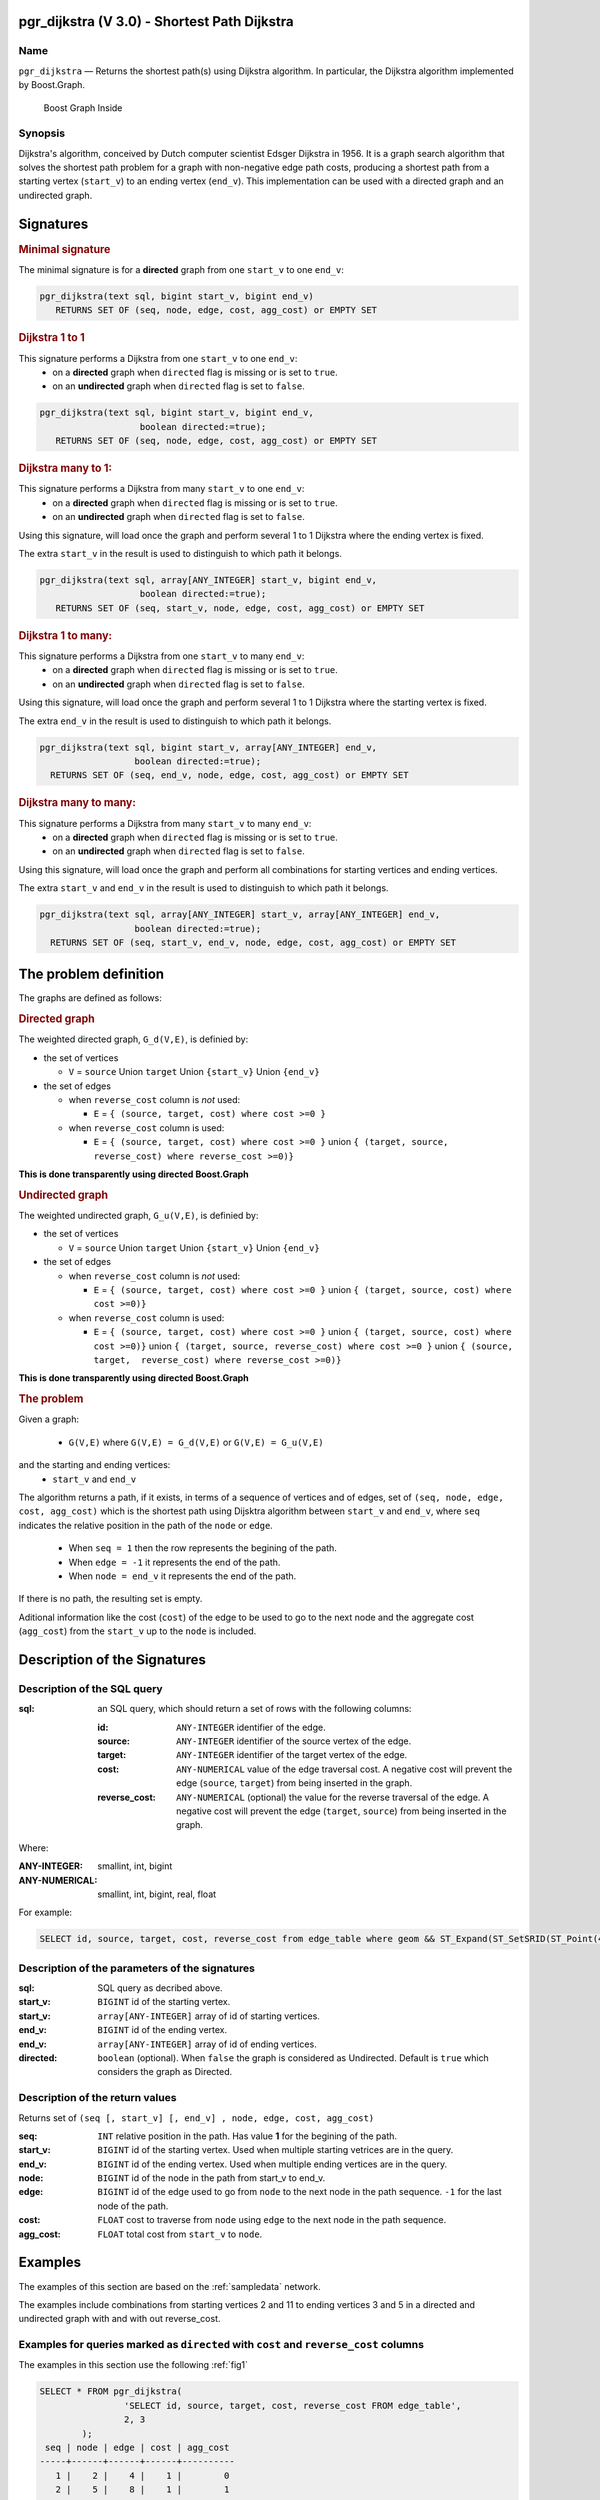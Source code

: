 .. 
   ****************************************************************************
    pgRouting Manual
    Copyright(c) pgRouting Contributors

    This documentation is licensed under a Creative Commons Attribution-Share  
    Alike 3.0 License: http://creativecommons.org/licenses/by-sa/3.0/
   ****************************************************************************

.. _pgr_dijkstra_v3:

pgr_dijkstra (V 3.0) - Shortest Path Dijkstra
===============================================================================

.. index:: 
	single: pgr_dijkstra(text,integer,integer,boolean,boolean)
	module: dijkstra

Name
-------------------------------------------------------------------------------

``pgr_dijkstra`` — Returns the shortest path(s) using Dijkstra algorithm.
In particular, the Dijkstra algorithm implemented by Boost.Graph.

.. figure:: ../../../doc/src/introduction/images/boost-inside.jpeg
   :target: http://www.boost.org/libs/graph

   Boost Graph Inside


Synopsis
-------------------------------------------------------------------------------

Dijkstra's algorithm, conceived by Dutch computer scientist Edsger Dijkstra in 1956.
It is a graph search algorithm that solves the shortest path problem for
a graph with non-negative edge path costs, producing a shortest path from 
a starting vertex (``start_v``) to an ending vertex (``end_v``).
This implementation can be used with a directed graph and an undirected graph.

Signatures
===============================================================================

.. rubric:: Minimal signature

The minimal signature is for a **directed** graph from one ``start_v`` to one ``end_v``:

.. code-block:: sql

      pgr_dijkstra(text sql, bigint start_v, bigint end_v)
       	 RETURNS SET OF (seq, node, edge, cost, agg_cost) or EMPTY SET


.. rubric:: Dijkstra 1 to 1

This signature performs a Dijkstra from one ``start_v`` to one ``end_v``:
  -  on a **directed** graph when ``directed`` flag is missing or is set to ``true``.
  -  on an **undirected** graph when ``directed`` flag is set to ``false``.

.. code-block:: sql

      pgr_dijkstra(text sql, bigint start_v, bigint end_v,
	                 boolean directed:=true);
       	 RETURNS SET OF (seq, node, edge, cost, agg_cost) or EMPTY SET


.. rubric:: Dijkstra many to 1:

This signature performs a Dijkstra from many ``start_v`` to one ``end_v``:
  -  on a **directed** graph when ``directed`` flag is missing or is set to ``true``.
  -  on an **undirected** graph when ``directed`` flag is set to ``false``.

Using this signature, will load once the graph and perform several 1 to 1 Dijkstra
where the ending vertex is fixed.

The extra ``start_v`` in the result is used to distinguish to which path it belongs.

.. code-block:: sql

      pgr_dijkstra(text sql, array[ANY_INTEGER] start_v, bigint end_v,
	                 boolean directed:=true);
       	 RETURNS SET OF (seq, start_v, node, edge, cost, agg_cost) or EMPTY SET

.. rubric:: Dijkstra 1 to many:

This signature performs a Dijkstra from one ``start_v`` to many ``end_v``:
  -  on a **directed** graph when ``directed`` flag is missing or is set to ``true``.
  -  on an **undirected** graph when ``directed`` flag is set to ``false``.

Using this signature, will load once the graph and perform several 1 to 1 Dijkstra
where the starting vertex is fixed.

The extra ``end_v`` in the result is used to distinguish to which path it belongs.

.. code-block:: sql

       pgr_dijkstra(text sql, bigint start_v, array[ANY_INTEGER] end_v,
	                 boolean directed:=true);
       	 RETURNS SET OF (seq, end_v, node, edge, cost, agg_cost) or EMPTY SET

.. rubric:: Dijkstra many to many:


This signature performs a Dijkstra from many ``start_v`` to many ``end_v``:
  -  on a **directed** graph when ``directed`` flag is missing or is set to ``true``.
  -  on an **undirected** graph when ``directed`` flag is set to ``false``.


Using this signature, will load once the graph and perform all combinations 
for starting vertices and ending vertices.

The extra ``start_v`` and ``end_v`` in the result is used to distinguish to which path it belongs.

.. code-block:: sql

       pgr_dijkstra(text sql, array[ANY_INTEGER] start_v, array[ANY_INTEGER] end_v,
	                 boolean directed:=true);
       	 RETURNS SET OF (seq, start_v, end_v, node, edge, cost, agg_cost) or EMPTY SET


The problem definition
======================

The graphs are defined as follows:

.. rubric:: Directed graph

The weighted directed graph, ``G_d(V,E)``, is definied by:

* the set of vertices 

  - ``V`` = ``source`` Union ``target`` Union ``{start_v}`` Union ``{end_v}``

* the set of edges

  - when ``reverse_cost`` column is *not* used: 

    - ``E`` = ``{ (source, target, cost) where cost >=0 }``

  - when ``reverse_cost`` column is used: 

    - ``E`` = ``{ (source, target, cost) where cost >=0 }``  union ``{ (target, source, reverse_cost) where reverse_cost >=0)}``

**This is done transparently using directed Boost.Graph**

.. rubric:: Undirected graph

The weighted undirected graph, ``G_u(V,E)``, is definied by:

* the set of vertices

  -  ``V`` = ``source`` Union ``target`` Union ``{start_v}`` Union ``{end_v}``

* the set of edges

  - when ``reverse_cost`` column is *not* used:

    - ``E`` = ``{ (source, target, cost) where cost >=0 }``  union ``{ (target, source, cost) where cost >=0)}``


  - when ``reverse_cost`` column is used:

    - ``E`` = ``{ (source, target, cost) where cost >=0 }``  union ``{ (target, source, cost) where cost >=0)}``  \
      union ``{ (target, source, reverse_cost) where cost >=0 }``  union ``{ (source, target,  reverse_cost) where reverse_cost >=0)}``

**This is done transparently using directed Boost.Graph**

.. rubric:: The problem

Given a graph:

  - ``G(V,E)``  where ``G(V,E) = G_d(V,E)`` or ``G(V,E) = G_u(V,E)``

and the starting and ending vertices:
  - ``start_v`` and ``end_v``

The algorithm returns a path, if it exists, in terms of a sequence of vertices and of edges,
set of ``(seq, node, edge, cost, agg_cost)``
which is the shortest path using Dijsktra algorithm between ``start_v`` and ``end_v``,
where ``seq`` indicates the relative position in the path of the ``node`` or ``edge``.

  - When ``seq = 1`` then the row represents the begining of the path.
  - When ``edge = -1`` it represents the end of the path.
  - When ``node = end_v`` it represents the end of the path.


If there is no path, the resulting set is empty.

Aditional information like the cost (``cost``) of the edge to be used to go to the next node
and the aggregate cost (``agg_cost``) from the ``start_v`` up to the ``node`` is included.



Description of the Signatures
=============================

Description of the SQL query
-------------------------------------------------------------------------------

:sql: an SQL query, which should return a set of rows with the following columns:

	:id: ``ANY-INTEGER`` identifier of the edge.
	:source: ``ANY-INTEGER`` identifier of the source vertex of the edge.
	:target: ``ANY-INTEGER`` identifier of the target vertex of the edge.
	:cost: ``ANY-NUMERICAL`` value of the edge traversal cost. A negative cost will prevent the edge (``source``, ``target``) from being inserted in the graph.
	:reverse_cost: ``ANY-NUMERICAL`` (optional) the value for the reverse traversal of the edge. A negative cost will prevent the edge (``target``, ``source``) from being inserted in the graph.

Where:

:ANY-INTEGER: smallint, int, bigint
:ANY-NUMERICAL: smallint, int, bigint, real, float

For example:

.. code-block:: sql

    SELECT id, source, target, cost, reverse_cost from edge_table where geom && ST_Expand(ST_SetSRID(ST_Point(45, 34), 4326), 0.1)


Description of the parameters of the signatures
-------------------------------------------------------------------------------

:sql: SQL query as decribed above.
:start_v: ``BIGINT`` id of the starting vertex.
:start_v: ``array[ANY-INTEGER]`` array of id of starting vertices.
:end_v: ``BIGINT`` id of the ending vertex.
:end_v: ``array[ANY-INTEGER]`` array of id of ending vertices.
:directed: ``boolean`` (optional). When ``false`` the graph is considered as Undirected. Default is ``true`` which considers the graph as Directed.


Description of the return values
-------------------------------------------------------------------------------

Returns set of ``(seq [, start_v] [, end_v] , node, edge, cost, agg_cost)``

:seq: ``INT``  relative position in the path. Has value **1** for the begining of the path.
:start_v: ``BIGINT`` id of the starting vertex. Used when multiple starting vetrices are in the query.
:end_v: ``BIGINT`` id of the ending vertex. Used when multiple ending vertices are in the query.
:node: ``BIGINT`` id of the node in the path from start_v to end_v.
:edge: ``BIGINT`` id of the edge used to go from ``node`` to the next node in the path sequence. ``-1`` for the last node of the path. 
:cost: ``FLOAT`` cost to traverse from ``node`` using ``edge`` to the next node in the path sequence.
:agg_cost:  ``FLOAT`` total cost from ``start_v`` to ``node``.


Examples
========

The examples of this section are based on the :ref:`sampledata` network.

The examples include combinations from starting vertices 2 and 11 to ending vertices 3 and 5 in a directed and
undirected graph with and with out reverse_cost.

Examples for queries marked as ``directed`` with ``cost`` and ``reverse_cost`` columns
--------------------------------------------------------------------------------------

The examples in this section use the following :ref:`fig1`

.. code-block:: sql

        SELECT * FROM pgr_dijkstra(
                        'SELECT id, source, target, cost, reverse_cost FROM edge_table',
                        2, 3
                );
         seq | node | edge | cost | agg_cost 
        -----+------+------+------+----------
           1 |    2 |    4 |    1 |        0
           2 |    5 |    8 |    1 |        1
           3 |    6 |    9 |    1 |        2
           4 |    9 |   16 |    1 |        3
           5 |    4 |    3 |    1 |        4
           6 |    3 |   -1 |    0 |        5
        (6 rows)

        SELECT * FROM pgr_dijkstra(
                        'SELECT id, source, target, cost, reverse_cost FROM edge_table',
                        2, 5
                );
         seq | node | edge | cost | agg_cost 
        -----+------+------+------+----------
           1 |    2 |    4 |    1 |        0
           2 |    5 |   -1 |    0 |        1
        (2 rows)

When you pass an array we get a combined result:

.. code-block:: sql

        SELECT * FROM pgr_dijkstra(
                        'SELECT id, source, target, cost, reverse_cost FROM edge_table',
                        2, array[3,5]
                );
         seq | end_v | node | edge | cost | agg_cost 
        -----+-------+------+------+------+----------
           1 |     3 |    2 |    4 |    1 |        0
           2 |     3 |    5 |    8 |    1 |        1
           3 |     3 |    6 |    9 |    1 |        2
           4 |     3 |    9 |   16 |    1 |        3
           5 |     3 |    4 |    3 |    1 |        4
           6 |     3 |    3 |   -1 |    0 |        5
           1 |     5 |    2 |    4 |    1 |        0
           2 |     5 |    5 |   -1 |    0 |        1
        (8 rows)

        SELECT * FROM pgr_dijkstra(
                        'SELECT id, source, target, cost, reverse_cost FROM edge_table',
                        11, 3
                );
         seq | node | edge | cost | agg_cost 
        -----+------+------+------+----------
           1 |   11 |   13 |    1 |        0
           2 |   12 |   15 |    1 |        1
           3 |    9 |   16 |    1 |        2
           4 |    4 |    3 |    1 |        3
           5 |    3 |   -1 |    0 |        4
        (5 rows)

        SELECT * FROM pgr_dijkstra(
                        'SELECT id, source, target, cost, reverse_cost FROM edge_table',
                        11, 5
                );
         seq | node | edge | cost | agg_cost 
        -----+------+------+------+----------
           1 |   11 |   13 |    1 |        0
           2 |   12 |   15 |    1 |        1
           3 |    9 |    9 |    1 |        2
           4 |    6 |    8 |    1 |        3
           5 |    5 |   -1 |    0 |        4
        (5 rows)

Some other combinations.

.. code-block:: sql

        SELECT * FROM pgr_dijkstra(
                        'SELECT id, source, target, cost, reverse_cost FROM edge_table',
                        array[2,11], 5
                );
         seq | start_v | node | edge | cost | agg_cost 
        -----+---------+------+------+------+----------
           1 |       2 |    2 |    4 |    1 |        0
           2 |       2 |    5 |   -1 |    0 |        1
           1 |      11 |   11 |   13 |    1 |        0
           2 |      11 |   12 |   15 |    1 |        1
           3 |      11 |    9 |    9 |    1 |        2
           4 |      11 |    6 |    8 |    1 |        3
           5 |      11 |    5 |   -1 |    0 |        4
        (7 rows)


        SELECT * FROM pgr_dijkstra(
                        'SELECT id, source, target, cost, reverse_cost FROM edge_table',
                        array[2, 11], array[3,5]
                );
         seq | start_v | end_v | node | edge | cost | agg_cost 
        -----+---------+-------+------+------+------+----------
           1 |       2 |     3 |    2 |    4 |    1 |        0
           2 |       2 |     3 |    5 |    8 |    1 |        1
           3 |       2 |     3 |    6 |    9 |    1 |        2
           4 |       2 |     3 |    9 |   16 |    1 |        3
           5 |       2 |     3 |    4 |    3 |    1 |        4
           6 |       2 |     3 |    3 |   -1 |    0 |        5
           1 |       2 |     5 |    2 |    4 |    1 |        0
           2 |       2 |     5 |    5 |   -1 |    0 |        1
           1 |      11 |     3 |   11 |   13 |    1 |        0
           2 |      11 |     3 |   12 |   15 |    1 |        1
           3 |      11 |     3 |    9 |   16 |    1 |        2
           4 |      11 |     3 |    4 |    3 |    1 |        3
           5 |      11 |     3 |    3 |   -1 |    0 |        4
           1 |      11 |     5 |   11 |   13 |    1 |        0
           2 |      11 |     5 |   12 |   15 |    1 |        1
           3 |      11 |     5 |    9 |    9 |    1 |        2
           4 |      11 |     5 |    6 |    8 |    1 |        3
           5 |      11 |     5 |    5 |   -1 |    0 |        4
        (18 rows)


Examples for queries marked as ``undirected`` with ``cost`` and ``reverse_cost`` columns
----------------------------------------------------------------------------------------

The examples in this section use the following :ref:`fig2`

.. code-block:: sql

        SELECT * FROM pgr_dijkstra(
                        'SELECT id, source, target, cost, reverse_cost FROM edge_table',
                        2, 3,
                        false
                );
         seq | node | edge | cost | agg_cost 
        -----+------+------+------+----------
           1 |    2 |    2 |    1 |        0
           2 |    3 |   -1 |    0 |        1
        (2 rows)

        SELECT * FROM pgr_dijkstra(
                        'SELECT id, source, target, cost, reverse_cost FROM edge_table',
                        2, 5,
                        false
                );
         seq | node | edge | cost | agg_cost 
        -----+------+------+------+----------
           1 |    2 |    4 |    1 |        0
           2 |    5 |   -1 |    0 |        1
        (2 rows)

        SELECT * FROM pgr_dijkstra(
                        'SELECT id, source, target, cost, reverse_cost FROM edge_table',
                        11, 3,
                        false
                );
         seq | node | edge | cost | agg_cost 
        -----+------+------+------+----------
           1 |   11 |   11 |    1 |        0
           2 |    6 |    5 |    1 |        1
           3 |    3 |   -1 |    0 |        2
        (3 rows)

        SELECT * FROM pgr_dijkstra(
                        'SELECT id, source, target, cost, reverse_cost FROM edge_table',
                        11, 5,
                        false
                );
         seq | node | edge | cost | agg_cost 
        -----+------+------+------+----------
           1 |   11 |   11 |    1 |        0
           2 |    6 |    8 |    1 |        1
           3 |    5 |   -1 |    0 |        2
        (3 rows)

       
        SELECT * FROM pgr_dijkstra(
                        'SELECT id, source, target, cost, reverse_cost FROM edge_table',
                        array[2,11], 5,
                        false
                );
         seq | start_v | node | edge | cost | agg_cost 
        -----+---------+------+------+------+----------
           1 |       2 |    2 |    4 |    1 |        0
           2 |       2 |    5 |   -1 |    0 |        1
           1 |      11 |   11 |   11 |    1 |        0
           2 |      11 |    6 |    8 |    1 |        1
           3 |      11 |    5 |   -1 |    0 |        2
        (5 rows)

        SELECT * FROM pgr_dijkstra(
                        'SELECT id, source, target, cost, reverse_cost FROM edge_table',
                        2, array[3,5],
                        false
                );
         seq | end_v | node | edge | cost | agg_cost 
        -----+-------+------+------+------+----------
           1 |     3 |    2 |    2 |    1 |        0
           2 |     3 |    3 |   -1 |    0 |        1
           1 |     5 |    2 |    4 |    1 |        0
           2 |     5 |    5 |   -1 |    0 |        1
        (4 rows)

        SELECT * FROM pgr_dijkstra(
                        'SELECT id, source, target, cost, reverse_cost FROM edge_table',
                        array[2, 11], array[3,5],
                        false
                );
         seq | start_v | end_v | node | edge | cost | agg_cost 
        -----+---------+-------+------+------+------+----------
           1 |       2 |     3 |    2 |    2 |    1 |        0
           2 |       2 |     3 |    3 |   -1 |    0 |        1
           1 |       2 |     5 |    2 |    4 |    1 |        0
           2 |       2 |     5 |    5 |   -1 |    0 |        1
           1 |      11 |     3 |   11 |   11 |    1 |        0
           2 |      11 |     3 |    6 |    5 |    1 |        1
           3 |      11 |     3 |    3 |   -1 |    0 |        2
           1 |      11 |     5 |   11 |   11 |    1 |        0
           2 |      11 |     5 |    6 |    8 |    1 |        1
           3 |      11 |     5 |    5 |   -1 |    0 |        2
        (10 rows)
        

Examples for queries marked as ``directed`` with ``cost`` column
----------------------------------------------------------------------------------------

The examples in this section use the following :ref:`fig3`

.. code-block:: sql

        SELECT * FROM pgr_dijkstra(
                        'SELECT id, source, target, cost FROM edge_table',
                        2, 3
                );
         seq | node | edge | cost | agg_cost 
        -----+------+------+------+----------
        (0 rows)

        SELECT * FROM pgr_dijkstra(
                        'SELECT id, source, target, cost FROM edge_table',
                        2, 5
                );
         seq | node | edge | cost | agg_cost 
        -----+------+------+------+----------
           1 |    2 |    4 |    1 |        0
           2 |    5 |   -1 |    0 |        1
        (2 rows)

        SELECT * FROM pgr_dijkstra(
                        'SELECT id, source, target, cost FROM edge_table',
                        11, 3
                );
         seq | node | edge | cost | agg_cost 
        -----+------+------+------+----------
        (0 rows)

        SELECT * FROM pgr_dijkstra(
                        'SELECT id, source, target, cost FROM edge_table',
                        11, 5
                );
         seq | node | edge | cost | agg_cost 
        -----+------+------+------+----------
        (0 rows)

        SELECT * FROM pgr_dijkstra(
                        'SELECT id, source, target, cost FROM edge_table',
                        array[2,11], 5
                );
         seq | start_v | node | edge | cost | agg_cost 
        -----+---------+------+------+------+----------
           1 |       2 |    2 |    4 |    1 |        0
           2 |       2 |    5 |   -1 |    0 |        1
        (2 rows)

        SELECT * FROM pgr_dijkstra(
                        'SELECT id, source, target, cost FROM edge_table',
                        2, array[3,5]
                );
         seq | end_v | node | edge | cost | agg_cost 
        -----+-------+------+------+------+----------
           1 |     5 |    2 |    4 |    1 |        0
           2 |     5 |    5 |   -1 |    0 |        1
        (2 rows)

        SELECT * FROM pgr_dijkstra(
                        'SELECT id, source, target, cost FROM edge_table',
                        array[2, 11], array[3,5]
                );
         seq | start_v | end_v | node | edge | cost | agg_cost 
        -----+---------+-------+------+------+------+----------
           1 |       2 |     5 |    2 |    4 |    1 |        0
           2 |       2 |     5 |    5 |   -1 |    0 |        1
        (2 rows)
        



Examples for queries marked as ``undirected`` with ``cost`` column
----------------------------------------------------------------------------------------

The examples in this section use the following :ref:`fig4`

.. code-block:: sql

	SELECT * FROM pgr_dijkstra(
			'SELECT id, source, target, cost FROM edge_table',
			2, 3,
                        false
		);
        seq | node | edge | cost | agg_cost 
       -----+------+------+------+----------
          1 |    2 |    4 |    1 |        0
          2 |    5 |    8 |    1 |        1
          3 |    6 |    5 |    1 |        2
          4 |    3 |   -1 |    0 |        3
       (4 rows)

	SELECT * FROM pgr_dijkstra(
			'SELECT id, source, target, cost FROM edge_table',
			2, 5,
                        false
		);
        seq | node | edge | cost | agg_cost 
       -----+------+------+------+----------
          1 |    2 |    4 |    1 |        0
          2 |    5 |   -1 |    0 |        1
       (2 rows)

	SELECT * FROM pgr_dijkstra(
			'SELECT id, source, target, cost FROM edge_table',
			11, 3,
                        false
		);
        seq | node | edge | cost | agg_cost 
       -----+------+------+------+----------
          1 |   11 |   11 |    1 |        0
          2 |    6 |    5 |    1 |        1
          3 |    3 |   -1 |    0 |        2
       (3 rows)

	SELECT * FROM pgr_dijkstra(
			'SELECT id, source, target, cost FROM edge_table',
			11, 5,
                        false
		);
        seq | node | edge | cost | agg_cost 
       -----+------+------+------+----------
          1 |   11 |   11 |    1 |        0
          2 |    6 |    8 |    1 |        1
          3 |    5 |   -1 |    0 |        2
       (3 rows)

       
	SELECT * FROM pgr_dijkstra(
			'SELECT id, source, target, cost FROM edge_table',
			array[2,11], 5,
                        false
		);
        seq | start_v | node | edge | cost | agg_cost 
       -----+---------+------+------+------+----------
          1 |       2 |    2 |    4 |    1 |        0
          2 |       2 |    5 |   -1 |    0 |        1
          1 |      11 |   11 |   11 |    1 |        0
          2 |      11 |    6 |    8 |    1 |        1
          3 |      11 |    5 |   -1 |    0 |        2
       (5 rows)

	SELECT * FROM pgr_dijkstra(
			'SELECT id, source, target, cost FROM edge_table',
			2, array[3,5],
                        false
		);
        seq | end_v | node | edge | cost | agg_cost 
       -----+-------+------+------+------+----------
          1 |     3 |    2 |    4 |    1 |        0
          2 |     3 |    5 |    8 |    1 |        1
          3 |     3 |    6 |    5 |    1 |        2
          4 |     3 |    3 |   -1 |    0 |        3
          1 |     5 |    2 |    4 |    1 |        0
          2 |     5 |    5 |   -1 |    0 |        1
       (6 rows)

	SELECT * FROM pgr_dijkstra(
			'SELECT id, source, target, cost FROM edge_table',
			array[2, 11], array[3,5],
                        false
		);
        seq | start_v | end_v | node | edge | cost | agg_cost 
       -----+---------+-------+------+------+------+----------
          1 |       2 |     3 |    2 |    4 |    1 |        0
          2 |       2 |     3 |    5 |    8 |    1 |        1
          3 |       2 |     3 |    6 |    5 |    1 |        2
          4 |       2 |     3 |    3 |   -1 |    0 |        3
          1 |       2 |     5 |    2 |    4 |    1 |        0
          2 |       2 |     5 |    5 |   -1 |    0 |        1
          1 |      11 |     3 |   11 |   11 |    1 |        0
          2 |      11 |     3 |    6 |    5 |    1 |        1
          3 |      11 |     3 |    3 |   -1 |    0 |        2
          1 |      11 |     5 |   11 |   11 |    1 |        0
          2 |      11 |     5 |    6 |    8 |    1 |        1
          3 |      11 |     5 |    5 |   -1 |    0 |        2
       (12 rows)




Equvalences between signatures
------------------------------

.. code-block:: sql

        -- V2
	SELECT * FROM pgr_dijkstra(
		'SELECT id, source, target, cost, reverse_cost FROM edge_table',
		2, 3,
                true,    -- directed flag
                true      -- has_rcost
	);

        seq | id1 | id2 | cost 
       -----+-----+-----+------
          0 |   2 |   4 |    1
          1 |   5 |   8 |    1
          2 |   6 |   9 |    1
          3 |   9 |  16 |    1
          4 |   4 |   3 |    1
          5 |   3 |  -1 |    0
       (6 rows)


        -- V3
	SELECT * FROM pgr_dijkstra(
               'SELECT id, source, target, cost, reverse_cost FROM edge_table',
		2, 3,
                true     -- directed flag
	);


	SELECT * FROM pgr_dijkstra(
		'SELECT id, source, target, cost, reverse_cost FROM edge_table',
		2,3 
	);

       seq | node | edge | cost | agg_cost 
       -----+------+------+------+----------
          1 |    2 |    4 |    1 |        0
          2 |    5 |    8 |    1 |        1
          3 |    6 |    9 |    1 |        2
          4 |    9 |   16 |    1 |        3
          5 |    4 |    3 |    1 |        4
          6 |    3 |   -1 |    0 |        5
       (6 rows)



        SELECT * FROM pgr_dijkstra(
                'SELECT id, source, target, cost, reverse_cost FROM edge_table',
                2, array[3],
                true     
        );


        SELECT * FROM pgr_dijkstra(
                'SELECT id, source, target, cost, reverse_cost FROM edge_table',
                2, array[3]
        );

       seq | start_v | node | edge | cost | agg_cost 
       -----+---------+------+------+------+----------
          1 |       2 |    2 |    4 |    1 |        0
          2 |       2 |    5 |    8 |    1 |        1
          3 |       2 |    6 |    9 |    1 |        2
          4 |       2 |    9 |   16 |    1 |        3
          5 |       2 |    4 |    3 |    1 |        4
          6 |       2 |    3 |   -1 |    0 |        5
       (6 rows)
       

        SELECT * FROM pgr_dijkstra(
                'SELECT id, source, target, cost, reverse_cost FROM edge_table',
                array[2], array[3],
                true
        );


        SELECT * FROM pgr_dijkstra(
                'SELECT id, source, target, cost, reverse_cost FROM edge_table',
                array[2], array[3]
        );

        seq | start_v | end_v | node | edge | cost | agg_cost 
       -----+---------+-------+------+------+------+----------
          1 |       2 |     3 |    2 |    4 |    1 |        0
          2 |       2 |     3 |    5 |    8 |    1 |        1
          3 |       2 |     3 |    6 |    9 |    1 |        2
          4 |       2 |     3 |    9 |   16 |    1 |        3
          5 |       2 |     3 |    4 |    3 |    1 |        4
          6 |       2 |     3 |    3 |   -1 |    0 |        5
       (6 rows)




Equivalences  between signatures 
-------------------------------------------------------------------------------

.. code-block:: sql

        -- V2
	SELECT * FROM pgr_dijkstra(
		'SELECT id, source, target, cost, reverse_cost FROM edge_table',
		2, 3,
                false,    -- directed flag
                true      -- has_rcost
	);

        seq | id1 | id2 | cost 
       -----+-----+-----+------
          0 |   2 |   2 |    1
          1 |   3 |  -1 |    0
       (2 rows)


        -- V3
	SELECT * FROM pgr_dijkstra(
               'SELECT id, source, target, cost, reverse_cost FROM edge_table',
		2, 3,
                false     -- directed flag
	);

        seq | node | edge | cost | agg_cost 
       -----+------+------+------+----------
          1 |    2 |    2 |    1 |        0
          2 |    3 |   -1 |    0 |        1
       (2 rows)



        SELECT * FROM pgr_dijkstra(
                'SELECT id, source, target, cost, reverse_cost FROM edge_table',
                2, array[3],
                false     
        );
        seq | end_v | node | edge | cost | agg_cost 
       -----+-------+------+------+------+----------
          1 |     3 |    2 |    2 |    1 |        0
          2 |     3 |    3 |   -1 |    0 |        1
       (2 rows)


        SELECT * FROM pgr_dijkstra(
                'SELECT id, source, target, cost, reverse_cost FROM edge_table',
                array[2], 3,
                false
        );
        seq | start_v | node | edge | cost | agg_cost 
       -----+---------+------+------+------+----------
          1 |       2 |    2 |    2 |    1 |        0
          2 |       2 |    3 |   -1 |    0 |        1
       (2 rows)


        SELECT * FROM pgr_dijkstra(
                'SELECT id, source, target, cost, reverse_cost FROM edge_table',
                array[2], array[3],
                false
        );

        seq | start_v | end_v | node | edge | cost | agg_cost 
       -----+---------+-------+------+------+------+----------
          1 |       2 |     3 |    2 |    2 |    1 |        0
          2 |       2 |     3 |    3 |   -1 |    0 |        1
       (2 rows)


The queries use the :ref:`sampledata` network.

.. rubric:: History

* Renamed in version 2.0.0 
* Added functionality for version 3.0.0 in version 2.1


See Also
-------------------------------------------------------------------------------

* http://en.wikipedia.org/wiki/Dijkstra%27s_algorithm
